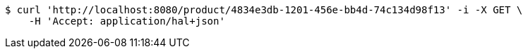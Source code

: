[source,bash]
----
$ curl 'http://localhost:8080/product/4834e3db-1201-456e-bb4d-74c134d98f13' -i -X GET \
    -H 'Accept: application/hal+json'
----